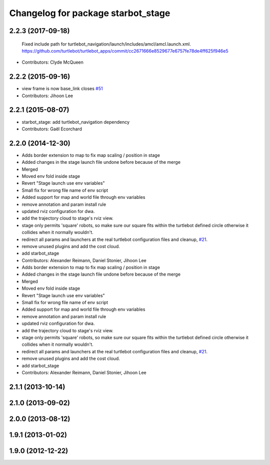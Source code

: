 ^^^^^^^^^^^^^^^^^^^^^^^^^^^^^^^^^^^^^
Changelog for package starbot_stage
^^^^^^^^^^^^^^^^^^^^^^^^^^^^^^^^^^^^^

2.2.3 (2017-09-18)
------------------
  Fixed include path for turtlebot_navigation/launch/includes/amcl/amcl.launch.xml. https://github.com/turtlebot/turtlebot_apps/commit/cc2671666e8529677e6757fe78de4ff625f946e5
* Contributors: Clyde McQueen

2.2.2 (2015-09-16)
------------------
* view frame is now base_link closes `#51 <https://github.com/turtlebot/starbot_simulator/issues/51>`_
* Contributors: Jihoon Lee

2.2.1 (2015-08-07)
------------------
* starbot_stage: add turtlebot_navigation dependency
* Contributors: Gaël Ecorchard

2.2.0 (2014-12-30)
------------------
* Adds border extension to map to fix map scaling / position in stage
* Added changes in the stage launch file undone before because of the merge
* Merged
* Moved env fold inside stage
* Revert "Stage launch use env variables"
* Small fix for wrong file name of env script
* Added support for map and world file through env variables
* remove annotation and param install rule
* updated rviz configuration for dwa.
* add the trajectory cloud to stage's rviz view.
* stage only permits 'square' robots, so make sure our square fits within
  the turtlebot defined circle otherwise it collides when it normally
  wouldn't.
* redirect all params and launchers at the real turtlebot configuration files and cleanup, `#21 <https://github.com/turtlebot/starbot_simulator/issues/21>`_.
* remove unused plugins and add the cost cloud.
* add starbot_stage
* Contributors: Alexander Reimann, Daniel Stonier, Jihoon Lee

* Adds border extension to map to fix map scaling / position in stage
* Added changes in the stage launch file undone before because of the merge
* Merged
* Moved env fold inside stage
* Revert "Stage launch use env variables"
* Small fix for wrong file name of env script
* Added support for map and world file through env variables
* remove annotation and param install rule
* updated rviz configuration for dwa.
* add the trajectory cloud to stage's rviz view.
* stage only permits 'square' robots, so make sure our square fits within
  the turtlebot defined circle otherwise it collides when it normally
  wouldn't.
* redirect all params and launchers at the real turtlebot configuration files and cleanup, `#21 <https://github.com/turtlebot/starbot_simulator/issues/21>`_.
* remove unused plugins and add the cost cloud.
* add starbot_stage
* Contributors: Alexander Reimann, Daniel Stonier, Jihoon Lee

2.1.1 (2013-10-14)
------------------

2.1.0 (2013-09-02)
------------------

2.0.0 (2013-08-12)
------------------

1.9.1 (2013-01-02)
------------------

1.9.0 (2012-12-22)
------------------
